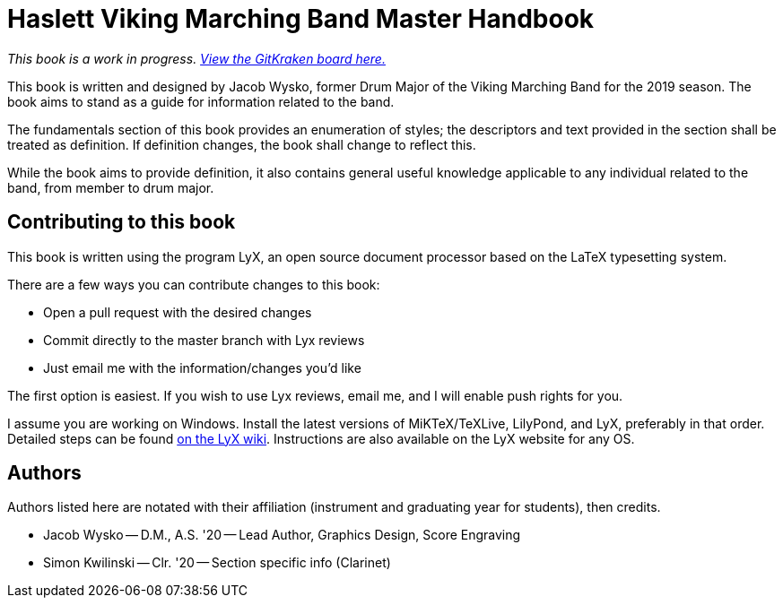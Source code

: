 = Haslett Viking Marching Band Master Handbook

_This book is a work in progress. https://app.gitkraken.com/glo/board/X9xDELw5GgAS33PP[View the GitKraken board here.]_

This book is written and designed by Jacob Wysko, former Drum Major of the Viking Marching Band for the 2019 season. The book aims to stand as a guide for information related to the band.

The fundamentals section of this book provides an enumeration of styles; the descriptors and text provided in the section shall be treated as definition. If definition changes, the book shall change to reflect this.

While the book aims to provide definition, it also contains general useful knowledge applicable to any individual related to the band, from member to drum major.

== Contributing to this book

This book is written using the program LyX, an open source document processor based on the LaTeX typesetting system.

There are a few ways you can contribute changes to this book:

* Open a pull request with the desired changes
* Commit directly to the master branch with Lyx reviews
* Just email me with the information/changes you'd like

The first option is easiest. If you wish to use Lyx reviews, email me, and I will enable push rights for you.

I assume you are working on Windows. Install the latest versions of MiKTeX/TeXLive, LilyPond, and LyX, preferably in that order. Detailed steps can be found https://wiki.lyx.org/Windows/TeXLive[on the LyX wiki]. Instructions are also available on the LyX website for any OS.

== Authors

Authors listed here are notated with their affiliation (instrument and graduating year for students), then credits.

* Jacob Wysko -- D.M., A.S. '20 -- Lead Author, Graphics Design, Score Engraving
* Simon Kwilinski -- Clr. '20 -- Section specific info (Clarinet)